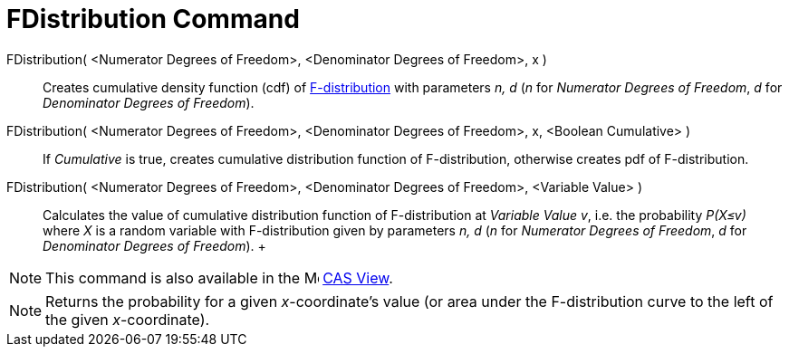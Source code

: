 = FDistribution Command

FDistribution( <Numerator Degrees of Freedom>, <Denominator Degrees of Freedom>, x )::
  Creates cumulative density function (cdf) of http://en.wikipedia.org/wiki/F-distribution[F-distribution] with
  parameters _n, d_ (_n_ for _Numerator Degrees of Freedom_, _d_ for _Denominator Degrees of Freedom_).
FDistribution( <Numerator Degrees of Freedom>, <Denominator Degrees of Freedom>, x, <Boolean Cumulative> )::
  If _Cumulative_ is true, creates cumulative distribution function of F-distribution, otherwise creates pdf of
  F-distribution.
FDistribution( <Numerator Degrees of Freedom>, <Denominator Degrees of Freedom>, <Variable Value> )::
  Calculates the value of cumulative distribution function of F-distribution at _Variable Value v_, i.e. the probability
  _P(X≤v)_ where _X_ is a random variable with F-distribution given by parameters _n, d_ (_n_ for _Numerator Degrees of
  Freedom_, _d_ for _Denominator Degrees of Freedom_).
  +

[NOTE]
====

This command is also available in the image:16px-Menu_view_cas.svg.png[Menu view cas.svg,width=16,height=16]
xref:/CAS_View.adoc[CAS View].

====

[NOTE]
====

Returns the probability for a given _x_-coordinate's value (or area under the F-distribution curve to the left of the
given _x_-coordinate).

====
